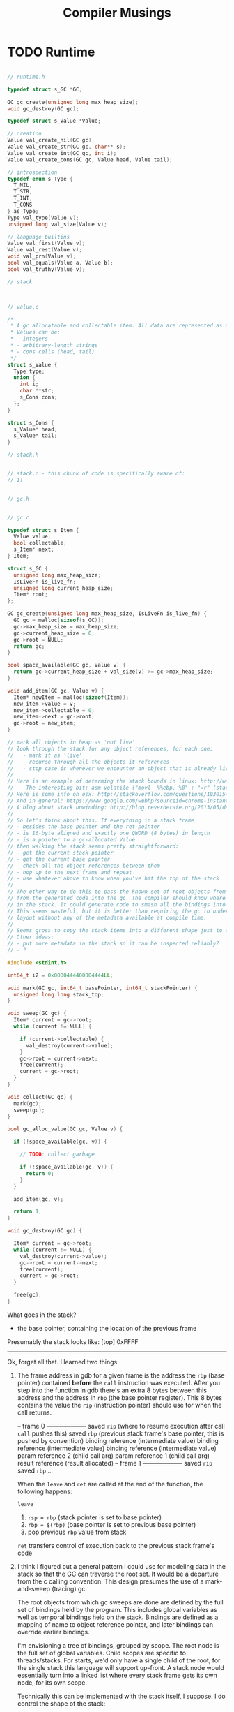 #+TITLE: Compiler Musings

* TODO Runtime

#+BEGIN_SRC c

// runtime.h

typedef struct s_GC *GC;

GC gc_create(unsigned long max_heap_size);
void gc_destroy(GC gc);

typedef struct s_Value *Value;

// creation
Value val_create_nil(GC gc);
Value val_create_str(GC gc, char** s);
Value val_create_int(GC gc, int i);
Value val_create_cons(GC gc, Value head, Value tail);

// introspection
typedef enum s_Type {
  T_NIL,
  T_STR,
  T_INT,
  T_CONS
} as Type;
Type val_type(Value v);
unsigned long val_size(Value v);

// language builtins
Value val_first(Value v);
Value val_rest(Value v);
void val_prn(Value v);
bool val_equals(Value a, Value b);
bool val_truthy(Value v);

// stack



// value.c

/*
 * A gc allocatable and collectable item. All data are represented as a Values.
 * Values can be:
 * - integers
 * - arbitrary-length strings
 * - cons cells (head, tail)
 */
struct s_Value {
  Type type;
  union {
    int i;
    char **str;
    s_Cons cons;
  };
}

struct s_Cons {
  s_Value* head;
  s_Value* tail;
}

// stack.h


// stack.c - this chunk of code is specifically aware of:
// 1) 


// gc.h


// gc.c

typedef struct s_Item {
  Value value;
  bool collectable;
  s_Item* next;
} Item;

struct s_GC {
  unsigned long max_heap_size;
  IsLiveFn is_live_fn;
  unsigned long current_heap_size;
  Item* root;
};

GC gc_create(unsigned long max_heap_size, IsLiveFn is_live_fn) {
  GC gc = malloc(sizeof(s_GC));
  gc->max_heap_size = max_heap_size;
  gc->current_heap_size = 0;
  gc->root = NULL;
  return gc;
}

bool space_available(GC gc, Value v) {
  return gc->current_heap_size + val_size(v) >= gc->max_heap_size;
}

void add_item(GC gc, Value v) {
  Item* newItem = malloc(sizeof(Item));
  new_item->value = v;
  new_item->collectable = 0;
  new_item->next = gc->root;
  gc->root = new_item;
}

// mark all objects in heap as 'not live'
// look through the stack for any object references, for each one:
//   - mark it as 'live'
//   - recurse through all the objects it references
//   - stop case is whenever we encounter an object that is already live, or run out of objects
//
// Here is an example of determing the stack bounds in linux: http://web.engr.illinois.edu/~maplant2/gc.html
//    The interesting bit: asm volatile ("movl	%%ebp, %0" : "=r" (stack_top));
// Here is some info on osx: http://stackoverflow.com/questions/10301542/getting-process-base-address-in-mac-osx
// And in general: https://www.google.com/webhp?sourceid=chrome-instant&ion=1&espv=2&ie=UTF-8#q=linux+finding+the+bottom+of+the+stack
// A blog about stack unwinding: http://blog.reverberate.org/2013/05/deep-wizardry-stack-unwinding.html
//
// So let's think about this. If everything in a stack frame 
// - besides the base pointer and the ret pointer 
// - is 16-byte aligned and exactly one QWORD (8 bytes) in length
// - is a pointer to a gc-allocated Value
// then walking the stack seems pretty straightforward:
// - get the current stack pointer
// - get the current base pointer
// - check all the object references between them
// - hop up to the next frame and repeat
// - use whatever above to know when you've hit the top of the stack
//
// The other way to do this to pass the known set of root objects from the stack and elsewhere
// from the generated code into the gc. The compiler should know where all the bindings are stored
// in the stack. It could generate code to smash all the bindings into an array in the stack.
// This seems wasteful, but it is better than requiring the gc to understand the stack memory 
// layout without any of the metadata available at compile time.
//
// Seems gross to copy the stack items into a different shape just to avoid this knowlege in the gc.
// Other ideas:
// - put more metadata in the stack so it can be inspected reliably?
// - ?

#include <stdint.h>

int64_t i2 = 0x0000444400004444LL;

void mark(GC gc, int64_t basePointer, int64_t stackPointer) {
  unsigned long long stack_top;
}

void sweep(GC gc) {
  Item* current = gc->root;
  while (current != NULL) {

    if (current->collectable) {
      val_destroy(current->value);
    }
    gc->root = current->next;
    free(current);
    current = gc->root;
  }
}

void collect(GC gc) {
  mark(gc);
  sweep(gc);
}

bool gc_alloc_value(GC gc, Value v) {

  if (!space_available(gc, v)) {
    
    // TODO: collect garbage

    if (!space_available(gc, v)) {
      return 0;
    }
  }

  add_item(gc, v);

  return 1;
}

void gc_destroy(GC gc) {

  Item* current = gc->root;
  while (current != NULL) {
    val_destroy(current->value);
    gc->root = current->next;
    free(current);
    current = gc->root;
  }
  
  free(gc);
}

#+END_SRC


What goes in the stack?
- the base pointer, containing the location of the previous frame

Presumably the stack looks like:
[top] 0xFFFF


--------------------------------------------------------------

Ok, forget all that. I learned two things:

1. The frame address in gdb for a given frame is the address the ~rbp~ (base 
   pointer) contained *before* the ~call~ instruction was executed. After you
   step into the function in gdb there's an extra 8 bytes between this address
   and the address in ~rbp~ (the base pointer register). This 8 bytes contains
   the value the ~rip~ (instruction pointer) should use for when the call 
   returns.

   -- frame 0 --------------------
   saved ~rip~ (where to resume execution after call ~call~ pushes this)
   saved ~rbp~ (previous stack frame's base pointer, this is pushed by convention)
   binding reference (intermediate value)
   binding reference (intermediate value)
   binding reference (intermediate value)
   param reference 2 (child call arg)
   param reference 1 (child call arg)
   result reference  (result allocated)
   -- frame 1 --------------------
   saved ~rip~ 
   saved ~rbp~ 
   ...

   When the ~leave~ and ~ret~ are called at the end of the function, the
   following happens:

   ~leave~
   1. ~rsp = rbp~    (stack pointer is set to base pointer)
   2. ~rbp = $(rbp)~ (base pointer is set to previous base pointer)
   3. pop previous ~rbp~ value from stack

   ~ret~ transfers control of execution back to the previous stack frame's code

2. I think I figured out a general pattern I could use for modeling data in the
   stack so that the GC can traverse the root set. It would be a departure from
   the c calling convention. This design presumes the use of a mark-and-sweep 
   (tracing) gc.

   The root objects from which gc sweeps are done are defined by the full set of
   bindings held by the program. This includes global variables as well as
   temporal bindings held on the stack. Bindings are defined as a mapping of
   name to object reference pointer, and later bindings can override earlier
   bindings.

   I'm envisioning a tree of bindings, grouped by scope. The root node is the
   full set of global variables. Child scopes are specific to threads/stacks.
   For starts, we'd only have a single child of the root, for the single stack
   this language will support up-front. A stack node would essentially turn into
   a linked list where every stack frame gets its own node, for its own scope.

   Technically this can be implemented with the stack itself, I suppose. I do 
   control the shape of the stack:

   -- frame 0 --------------------
   call return instruction pointer (what to execute after call)
   call return base pointer        (address of previous base pointer)
   binding reference
   binding reference
   binding reference
   param reference 2
   param reference 1
   result reference
   -- frame 1 --------------------

   If everything on the stack that's not a saved ~rip~ or ~rbp~ value is an
   object reference, then it shouldn't be that hard to traverse the stack and
   poke around from the gc side.

   What does the runtime need to run the mark phase? Just the current ~rsp~ and
   ~rbp~ values. From there it can hop up the stack frames. 

   write a simple example of traversing up the stack frames in c:
   - pass in ~rsp~, ~rbp~ from the asm side
   - hop up the frames until we hit the top (what's at the top?)
   
   Actually, starting to think traversing the stack frames via base pointers is
   a bad idea. It isn't really a standard any more, libunwind uses DWARF
   instead. It is completely optional in amd64 anyway. And, at least with the
   libc _start init stuff built into the executable, I can't figure out how to
   reliably tell when I've hit the top of the stack.

   An alternative could be to bake gc setup code into the main method,
   specially. With that, I should be able to create a gc instance on the heap 
   and store a pointer to it in a global variable. From that gc instance I could
   allocate object references anywhere in the program. When allocating them, I
   would store them in a chunk of memory in the current stack frame, with the
   first 8 bytes being a pointer to the chunk of memory in the previous stack 
   frame, and so on. The main stack frame would store a chunk of memory with
   a null pointer, to indicate that we had hit the top of the stack.

   OR: we could just store the ~rbp~ of the main method in a global variable so
   that we'd know when to stop unwinding the stack. 

   *This is the simplest answer!* 

   So next up:

   - investigate setting global variables in a .DATA section or some such when 
     generating the main method.

   - investigate making a c library that can be linked into the generated code,
     and which the generated code can call functions from.

   - write proof of concept code in the c library to traverse the stack based 
     on the global 'stop' variable for the main method's base pointer. call this
     from the generated code.

   This will get me a shell of a runtime and gc that will actually work with my
   language.

* Much later on
<2017-04-26 Wed>

At this point I have demonstrated working gc against atoms and lists from
assembly. It is a tracing mark-and-sweep jit as planned. Written in c. The
assembly is hand-written, it lives in [[file:manual-gc-test.s]]. I haven't tested it
extensively, there are bound to be bugs. That said, it is more interesting right
now to move on to revisiting the compiler and attempting to use the runtime.
Once the compiler works well enough, the tests can be expressed in the native
language instead of assembly. This will make good tests much easier to write.

Diving into the compiler revisit:
1. both ast and IL code need to be reconsidered
2. when setting up a main method, init and teardown runtime
3. when allocating data structures, use runtime

** what were the pain points in the previous iteration?
   - it was hard to compose fragments of assembly
   - it was hard to figure out how best to return values from functions
   - it was hard to generate labels and other things that are supposed to be globally unique
     without maintaining mutability
   - the inst library wasn't consistent in its syntax for instructions, and awkward
   - it didn't seem like there was much/enough information in the ast. what goes in there?

** should probably start from scratch
   Just use the old one as a reference.

* Version 2
<2017-05-13 Sat>

I didn't quite start from scratch, but I did rewrite the entire compile phase. 
All existing language features make use of the garbage-collected runtime I made. 
I have if, let, constants, and a basic main entry point working such that all 
the unit tests I had before pass, and then some (in the case of a working 'let').

Now I'm looking for what to do next. From doing some overview, there are lots of
possibilities. I'm looking for the particularly motivating ones, the ones that
keep digging into core language functionality rather than feature-completeness.

** Prospects

   X. *Clean up Entry Point*: Currently the entry point is conflated with the function compilation. Ideally
      you'd define a function with the right name ('-main' or whatever), and then when you run the program there is
      standard logic to set up the runtime, and then invoke that method with the supplied unix arguments, etc.

   X. *Basic Math*: I need 
      X signed integers
      X minus
      X inc, dec, *, /, mod < > <= >=

   X. I'm going to need to start a standard library.

   X. I'm going to need list manipulation mechanisms. etc.
      X first, rest, cons, count, empty?

   X. I'm going to need a looping mechanism. A loop/recur equivalent.
      
   1. I'm going to need basic string manipulation, see clojure library for favorites

** Other Ideas
   It occurrs to me, if I'm not using registers heavily, I may as well start storing the runtime pointer in
   there. I will need it all the time, and it will save on instructions and memory fussing. OCaml does this,
   seems like a good idea.

* On Keeping the Stack 16-byte aligned
  <2017-05-14 Sun>

  This is pretty annoying, it means rather than just pushing/popping from the stack (which is often natural)
  I have to precompute the locations of everything in advance. It makes my code more complex. Rather than doing
  this, I could just formally define the C calling conventions such that I only bother to align the stack when
  calling a c method.

  Of course, to know how to align the stack at any time means I need to know how big the stack is currently. I could
  stick the start of the stack address in memory somewhere and refer to it when needed. But this seems gross. Ok fine
  I will just align the damn stack.

  It seems this is a MacOS ABI thing, at minimum. Might be true for other os's too.

* revisit heap layout/visibility
  <2017-05-14 Sun> I've noticed that for instance ocaml's compiler is aware of the layout of its heap, including
  specific parts of the fields of things on the heap. It would be far more efficient...
* new feature ideas
  <2017-05-15 Mon>
** how to implement lambdas
   - add a new value type to the runtime
   - contains the function symbol name
   - contains any curried parameters for partial application
   - support generating code to invoke it
   - identify references to function during analysis, memoize this as a constant
** how to implement closures
   - add a new value type to the runtime
   - contains the function symbol name
   - contains a map of binding-name -> value pointer for all the closed-over bindings
   - the generated code for the lambda takes these bindings as initial arguments to the function
     specified in order of initial usage within the closure.
   - support generating code to invoke it
     - probably have to do some reflection to determine what kind of invocable it is?
